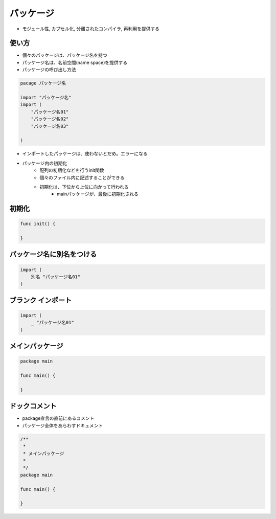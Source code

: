 パッケージ
===================================

- モジュール性, カプセル化, 分離されたコンパイラ, 再利用を提供する

使い方
------------------------------------

- 個々のパッケージは、パッケージ名を持つ
- パッケージ名は、名前空間(name space)を提供する
- パッケージの呼び出し方法

.. code-block:: go

    pacage パッケージ名

    import "パッケージ名"
    import (
        "パッケージ名01"
        "パッケージ名02"
        "パッケージ名03"

    )

- インポートしたパッケージは、使わないとだめ。エラーになる
- パッケージ内の初期化
	- 配列の初期化などを行うinit関数
	- 個々のファイル内に記述することができる
	- 初期化は、下位から上位に向かって行われる
		- mainパッケージが、最後に初期化される

初期化
-----------------------------------

.. code-block:: go

    func init() {

    }

パッケージ名に別名をつける
-----------------------------------

.. code-block:: go

    import (
        別名 "パッケージ名01"
    )


ブランク インポート
-----------------------------------

.. code-block:: go

    import (
        _ "パッケージ名01"
    )


メインパッケージ
-----------------------------------

.. code-block:: go

    package main

    func main() {
    
    }


ドックコメント
-----------------------------------

- package宣言の直前にあるコメント
- パッケージ全体をあらわすドキュメント

.. code-block:: go

    /**
     *
     * メインパッケージ
     *
     */
    package main

    func main() {
    
    }